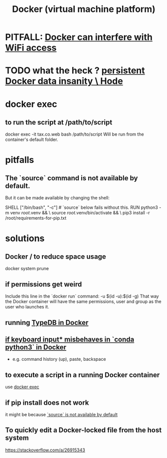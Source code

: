 :PROPERTIES:
:ID:       1b73c5f1-5708-4875-9b85-b2eea26187e0
:END:
#+title: Docker (virtual machine platform)
* PITFALL: [[https://github.com/JeffreyBenjaminBrown/public_notes_with_github-navigable_links/blob/master/docker_can_interfere_with_wifi_access.org][Docker can interfere with WiFi access]]
* TODO what the heck ? [[https://github.com/JeffreyBenjaminBrown/public_notes_with_github-navigable_links/blob/master/persistent_docker_data_insanity_hode.org][persistent Docker data insanity \ Hode]]
* docker exec
:PROPERTIES:
:ID:       e0b24368-4470-412b-b8f4-f5767d93c76a
:END:
** to run the script at /path/to/script
   docker exec -it tax.co.web bash /path/to/script
   Will be run from the container's default folder.
* pitfalls
** The `source` command is not available by default.
:PROPERTIES:
:ID:       34ea75fa-7f37-426c-87af-cfcf5fbfe5aa
:END:
   But it can be made available by changing the shell:

   SHELL ["/bin/bash", "-c"] # `source` below fails without this.
   RUN python3 -m venv /root/.venv              && \
       source          /root/.venv/bin/activate && \
       pip3 install -r /root/requirements-for-pip.txt
* solutions
** Docker / to reduce space usage
:PROPERTIES:
:ID:       d623ee48-2989-4802-82f9-3d51ddf45c19
:END:
   docker system prune
** if permissions get weird
   Include this line in the `docker run` command:
     -u $(id -u):$(id -g)
   That way the Docker container will have the same permissions, user and group as the user who launches it.
** running [[https://github.com/JeffreyBenjaminBrown/public_notes_with_github-navigable_links/blob/master/typedb/typedb_in_docker_running.org][TypeDB in Docker]]
** [[https://github.com/JeffreyBenjaminBrown/public_notes_with_github-navigable_links/blob/master/if_command_history_paste_backspace_misbehaves_in_conda_python3_in_docker.org][if keyboard input* misbehaves in `conda python3` in Docker]]
   * e.g. command history (up), paste, backspace
** to execute a script in a running Docker container
   use [[https://github.com/JeffreyBenjaminBrown/public_notes_with_github-navigable_links/blob/master/docker_virtual_machine_platform.org#docker-exec][docker exec]]
** if pip install does not work
   it might be because [[https://github.com/JeffreyBenjaminBrown/public_notes_with_github-navigable_links/blob/master/docker_virtual_machine_platform.org#the-source-command-is-not-available-by-default][`source` is not available by default]]
** To quickly edit a Docker-locked file from the host system
   https://stackoverflow.com/a/26915343
